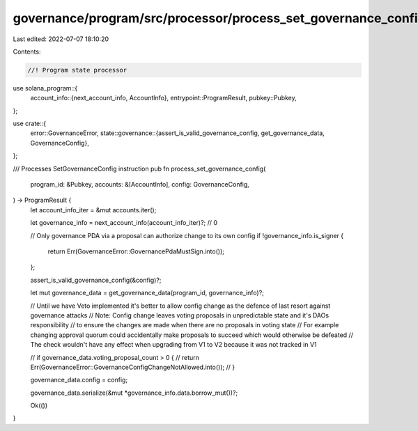 governance/program/src/processor/process_set_governance_config.rs
=================================================================

Last edited: 2022-07-07 18:10:20

Contents:

.. code-block:: rs

    //! Program state processor

use solana_program::{
    account_info::{next_account_info, AccountInfo},
    entrypoint::ProgramResult,
    pubkey::Pubkey,
};

use crate::{
    error::GovernanceError,
    state::governance::{assert_is_valid_governance_config, get_governance_data, GovernanceConfig},
};

/// Processes SetGovernanceConfig instruction
pub fn process_set_governance_config(
    program_id: &Pubkey,
    accounts: &[AccountInfo],
    config: GovernanceConfig,
) -> ProgramResult {
    let account_info_iter = &mut accounts.iter();

    let governance_info = next_account_info(account_info_iter)?; // 0

    // Only governance PDA via a proposal can authorize change to its own config
    if !governance_info.is_signer {
        return Err(GovernanceError::GovernancePdaMustSign.into());
    };

    assert_is_valid_governance_config(&config)?;

    let mut governance_data = get_governance_data(program_id, governance_info)?;

    // Until we have Veto implemented it's better to allow config change as the defence of last resort against governance attacks
    // Note: Config change leaves voting proposals in unpredictable state and it's DAOs responsibility
    // to ensure the changes are made when there are no proposals in voting state
    // For example changing approval quorum could accidentally make proposals to succeed which would otherwise be defeated
    // The check wouldn't have any effect when upgrading from V1 to V2 because it was not tracked in V1

    // if governance_data.voting_proposal_count > 0 {
    //     return Err(GovernanceError::GovernanceConfigChangeNotAllowed.into());
    // }

    governance_data.config = config;

    governance_data.serialize(&mut *governance_info.data.borrow_mut())?;

    Ok(())
}


